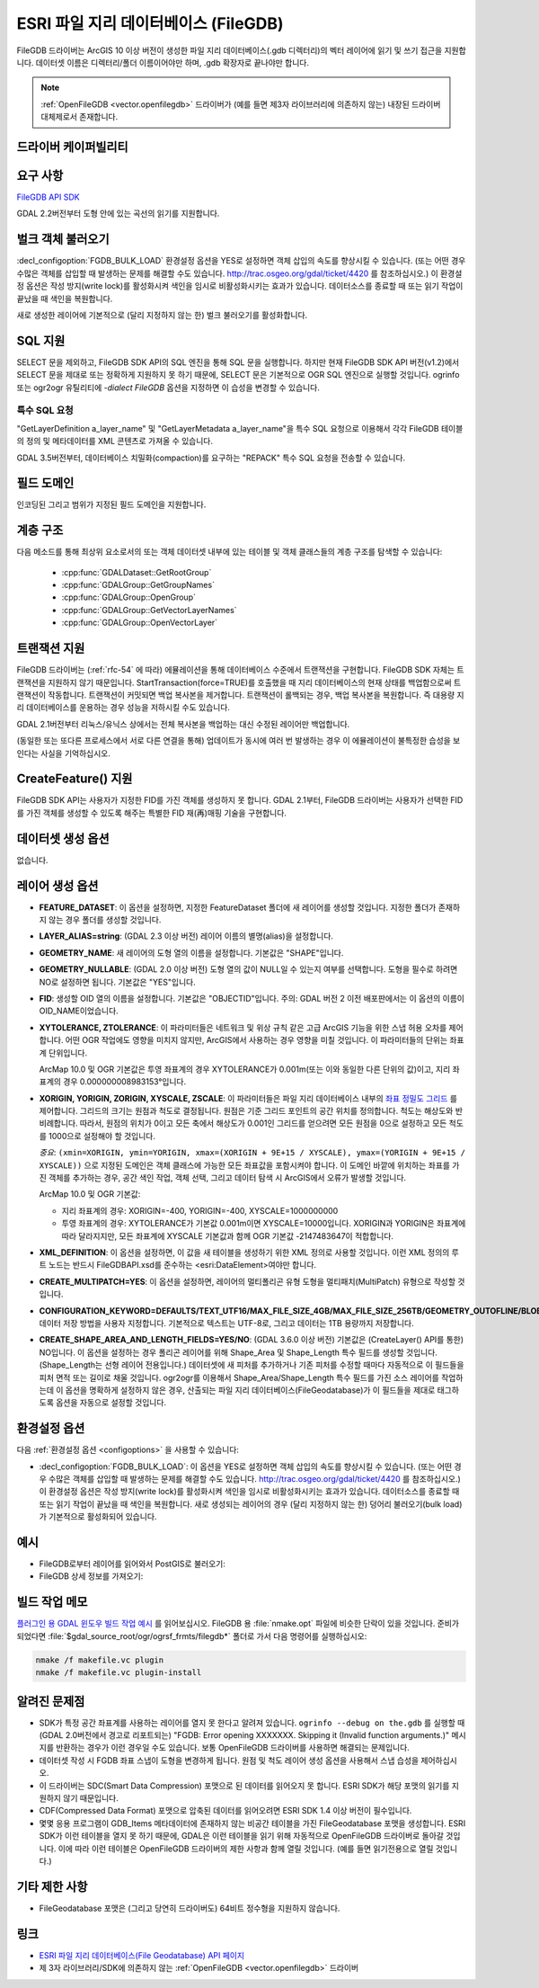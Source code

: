 .. _vector.filegdb:

ESRI 파일 지리 데이터베이스 (FileGDB)
===============================

.. shortname:: FileGDB

.. build_dependencies:: FileGDB API 라이브러리

FileGDB 드라이버는 ArcGIS 10 이상 버전이 생성한 파일 지리 데이터베이스(.gdb 디렉터리)의 벡터 레이어에 읽기 및 쓰기 접근을 지원합니다. 데이터셋 이름은 디렉터리/폴더 이름이어야만 하며, .gdb 확장자로 끝나야만 합니다.

.. note::
   
   :ref:`OpenFileGDB <vector.openfilegdb>` 드라이버가 (예를 들면 제3자 라이브러리에 의존하지 않는) 내장된 드라이버 대체제로서 존재합니다.

드라이버 케이퍼빌리티
-------------------

.. supports_create::

.. supports_georeferencing::

요구 사항
------------

`FileGDB API SDK <http://www.esri.com/apps/products/download/#File_Geodatabase_API_1.3>`_

GDAL 2.2버전부터 도형 안에 있는 곡선의 읽기를 지원합니다.

벌크 객체 불러오기
--------------------

:decl_configoption:`FGDB_BULK_LOAD` 환경설정 옵션을 YES로 설정하면 객체 삽입의 속도를 향상시킬 수 있습니다. (또는 어떤 경우 수많은 객체를 삽입할 때 발생하는 문제를 해결할 수도 있습니다. http://trac.osgeo.org/gdal/ticket/4420 를 참조하십시오.) 이 환경설정 옵션은 작성 방지(write lock)를 활성화시켜 색인을 임시로 비활성화시키는 효과가 있습니다. 데이터소스를 종료할 때 또는 읽기 작업이 끝났을 때 색인을 복원합니다.

새로 생성한 레이어에 기본적으로 (달리 지정하지 않는 한) 벌크 불러오기를 활성화합니다.

SQL 지원
-----------

SELECT 문을 제외하고, FileGDB SDK API의 SQL 엔진을 통해 SQL 문을 실행합니다. 하지만 현재 FileGDB SDK API 버전(v1.2)에서 SELECT 문을 제대로 또는 정확하게 지원하지 못 하기 때문에, SELECT 문은 기본적으로 OGR SQL 엔진으로 실행할 것입니다. ogrinfo 또는 ogr2ogr 유틸리티에 *-dialect FileGDB* 옵션을 지정하면 이 습성을 변경할 수 있습니다.

특수 SQL 요청
~~~~~~~~~~~~~~~~~~~~

"GetLayerDefinition a_layer_name" 및 "GetLayerMetadata a_layer_name"을 특수 SQL 요청으로 이용해서 각각 FileGDB 테이블의 정의 및 메타데이터를 XML 콘텐츠로 가져올 수 있습니다.

GDAL 3.5버전부터, 데이터베이스 치밀화(compaction)를 요구하는 "REPACK" 특수 SQL 요청을 전송할 수 있습니다.

필드 도메인
-------------

.. versionadded:: 3.3

인코딩된 그리고 범위가 지정된 필드 도메인을 지원합니다.

계층 구조
------------------------

.. versionadded:: 3.4

다음 메소드를 통해 최상위 요소로서의 또는 객체 데이터셋 내부에 있는 테이블 및 객체 클래스들의 계층 구조를 탐색할 수 있습니다:

   -  :cpp:func:`GDALDataset::GetRootGroup`
   -  :cpp:func:`GDALGroup::GetGroupNames`
   -  :cpp:func:`GDALGroup::OpenGroup`
   -  :cpp:func:`GDALGroup::GetVectorLayerNames`
   -  :cpp:func:`GDALGroup::OpenVectorLayer`

트랜잭션 지원
-------------------

FileGDB 드라이버는 (:ref:`rfc-54` 에 따라) 에뮬레이션을 통해 데이터베이스 수준에서 트랜잭션을 구현합니다. FileGDB SDK 자체는 트랜잭션을 지원하지 않기 때문입니다. StartTransaction(force=TRUE)를 호출했을 때 지리 데이터베이스의 현재 상태를 백업함으로써 트랜잭션이 작동합니다. 트랜잭션이 커밋되면 백업 복사본을 제거합니다. 트랜잭션이 롤백되는 경우, 백업 복사본을 복원합니다. 즉 대용량 지리 데이터베이스를 운용하는 경우 성능을 저하시킬 수도 있습니다.

GDAL 2.1버전부터 리눅스/유닉스 상에서는 전체 복사본을 백업하는 대신 수정된 레이어만 백업합니다.

(동일한 또는 또다른 프로세스에서 서로 다른 연결을 통해) 업데이트가 동시에 여러 번 발생하는 경우 이 에뮬레이션이 불특정한 습성을 보인다는 사실을 기억하십시오.

CreateFeature() 지원
-----------------------

FileGDB SDK API는 사용자가 지정한 FID를 가진 객체를 생성하지 못 합니다. GDAL 2.1부터, FileGDB 드라이버는 사용자가 선택한 FID를 가진 객체를 생성할 수 있도록 해주는 특별한 FID 재(再)매핑 기술을 구현합니다.

데이터셋 생성 옵션
------------------------

없습니다.

레이어 생성 옵션
----------------------

-  **FEATURE_DATASET**:
   이 옵션을 설정하면, 지정한 FeatureDataset 폴더에 새 레이어를 생성할 것입니다. 지정한 폴더가 존재하지 않는 경우 폴더를 생성할 것입니다.

-  **LAYER_ALIAS=string**: (GDAL 2.3 이상 버전)
   레이어 이름의 별명(alias)을 설정합니다.

-  **GEOMETRY_NAME**:
   새 레이어의 도형 열의 이름을 설정합니다. 기본값은 "SHAPE"입니다.

-  **GEOMETRY_NULLABLE**: (GDAL 2.0 이상 버전)
   도형 열의 값이 NULL일 수 있는지 여부를 선택합니다. 도형을 필수로 하려면 NO로 설정하면 됩니다. 기본값은 "YES"입니다.

-  **FID**:
   생성할 OID 열의 이름을 설정합니다. 기본값은 "OBJECTID"입니다.
   주의: GDAL 버전 2 이전 배포판에서는 이 옵션의 이름이 OID_NAME이었습니다.

-  **XYTOLERANCE, ZTOLERANCE**:
   이 파라미터들은 네트워크 및 위상 규칙 같은 고급 ArcGIS 기능을 위한 스냅 허용 오차를 제어합니다. 어떤 OGR 작업에도 영향을 미치지 않지만, ArcGIS에서 사용하는 경우 영향을 미칠 것입니다. 이 파라미터들의 단위는 좌표계 단위입니다.

   ArcMap 10.0 및 OGR 기본값은 투영 좌표계의 경우 XYTOLERANCE가 0.001m(또는 이와 동일한 다른 단위의 값)이고, 지리 좌표계의 경우 0.000000008983153°입니다.

-  **XORIGIN, YORIGIN, ZORIGIN, XYSCALE, ZSCALE**:
   이 파라미터들은 파일 지리 데이터베이스 내부의 `좌표 정밀도 그리드 <http://help.arcgis.com/en/sdk/10.0/java_ao_adf/conceptualhelp/engine/index.html#//00010000037m000000>`_ 를 제어합니다. 그리드의 크기는 원점과 척도로 결정됩니다. 원점은 기준 그리드 포인트의 공간 위치를 정의합니다. 척도는 해상도와 반비례합니다. 따라서, 원점의 위치가 0이고 모든 축에서 해상도가 0.001인 그리드를 얻으려면 모든 원점을 0으로 설정하고 모든 척도를 1000으로 설정해야 할 것입니다.

   *중요*: ``(xmin=XORIGIN, ymin=YORIGIN, xmax=(XORIGIN + 9E+15 / XYSCALE), ymax=(YORIGIN + 9E+15 / XYSCALE))`` 으로 지정된 도메인은 객체 클래스에 가능한 모든 좌표값을 포함시켜야 합니다. 이 도메인 바깥에 위치하는 좌표를 가진 객체를 추가하는 경우, 공간 색인 작업, 객체 선택, 그리고 데이터 탐색 시 ArcGIS에서 오류가 발생할 것입니다.

   ArcMap 10.0 및 OGR 기본값:

   -  지리 좌표계의 경우: XORIGIN=-400, YORIGIN=-400, XYSCALE=1000000000
   -  투영 좌표계의 경우: XYTOLERANCE가 기본값 0.001m이면 XYSCALE=10000입니다. XORIGIN과 YORIGIN은 좌표계에 따라 달라지지만, 모든 좌표계에 XYSCALE 기본값과 함께 OGR 기본값 -2147483647이 적합합니다.

-  **XML_DEFINITION**:
   이 옵션을 설정하면, 이 값을 새 테이블을 생성하기 위한 XML 정의로 사용할 것입니다. 이런 XML 정의의 루트 노드는 반드시 FileGDBAPI.xsd를 준수하는 <esri:DataElement>여야만 합니다.

-  **CREATE_MULTIPATCH=YES**:
   이 옵션을 설정하면, 레이어의 멀티폴리곤 유형 도형을 멀티패치(MultiPatch) 유형으로 작성할 것입니다.

-  **CONFIGURATION_KEYWORD=DEFAULTS/TEXT_UTF16/MAX_FILE_SIZE_4GB/MAX_FILE_SIZE_256TB/GEOMETRY_OUTOFLINE/BLOB_OUTOFLINE/GEOMETRY_AND_BLOB_OUTOFLINE**:
   데이터 저장 방법을 사용자 지정합니다. 기본적으로 텍스트는 UTF-8로, 그리고 데이터는 1TB 용량까지 저장합니다.

-  **CREATE_SHAPE_AREA_AND_LENGTH_FIELDS=YES/NO**: (GDAL 3.6.0 이상 버전)
   기본값은 (CreateLayer() API를 통한) NO입니다. 이 옵션을 설정하는 경우 폴리곤 레이어를 위해 Shape_Area 및 Shape_Length 특수 필드를 생성할 것입니다. (Shape_Length는 선형 레이어 전용입니다.) 데이터셋에 새 피처를 추가하거나 기존 피처를 수정할 때마다 자동적으로 이 필드들을 피처 면적 또는 길이로 채울 것입니다. ogr2ogr를 이용해서 Shape_Area/Shape_Length 특수 필드를 가진 소스 레이어를 작업하는데 이 옵션을 명확하게 설정하지 않은 경우, 산출되는 파일 지리 데이터베이스(FileGeodatabase)가 이 필드들을 제대로 태그하도록 옵션을 자동으로 설정할 것입니다.

환경설정 옵션
-------------

다음 :ref:`환경설정 옵션 <configoptions>` 을 사용할 수 있습니다:

- :decl_configoption:`FGDB_BULK_LOAD`:
  이 옵션을 YES로 설정하면 객체 삽입의 속도를 향상시킬 수 있습니다. (또는 어떤 경우 수많은 객체를 삽입할 때 발생하는 문제를 해결할 수도 있습니다. http://trac.osgeo.org/gdal/ticket/4420 를 참조하십시오.) 이 환경설정 옵션은 작성 방지(write lock)를 활성화시켜 색인을 임시로 비활성화시키는 효과가 있습니다. 데이터소스를 종료할 때 또는 읽기 작업이 끝났을 때 색인을 복원합니다. 새로 생성되는 레이어의 경우 (달리 지정하지 않는 한) 덩어리 불러오기(bulk load)가 기본적으로 활성화되어 있습니다.

예시
--------

-  FileGDB로부터 레이어를 읽어와서 PostGIS로 불러오기:

-  FileGDB 상세 정보를 가져오기:

빌드 작업 메모
--------------

`플러그인 용 GDAL 윈도우 빌드 작업 예시 <http://trac.osgeo.org/gdal/wiki/BuildingOnWindows>`_ 를 읽어보십시오. FileGDB 용 :file:`nmake.opt` 파일에 비슷한 단락이 있을 것입니다. 준비가 되었다면 :file:`$gdal_source_root/ogr/ogrsf_frmts/filegdb*` 폴더로 가서 다음 명령어를 실행하십시오:

.. code-block:: c

    nmake /f makefile.vc plugin
    nmake /f makefile.vc plugin-install

알려진 문제점
------------

-  SDK가 특정 공간 좌표계를 사용하는 레이어를 열지 못 한다고 알려져 있습니다. ``ogrinfo --debug on the.gdb`` 를 실행할 때 (GDAL 2.0버전에서 경고로 리포트되는) "FGDB: Error opening XXXXXXX. Skipping it (Invalid function arguments.)" 메시지를 반환하는 경우가 이런 경우일 수도 있습니다. 보통 OpenFileGDB 드라이버를 사용하면 해결되는 문제입니다.

-  데이터셋 작성 시 FGDB 좌표 스냅이 도형을 변경하게 됩니다. 원점 및 척도 레이어 생성 옵션을 사용해서 스냅 습성을 제어하십시오.

-  이 드라이버는 SDC(Smart Data Compression) 포맷으로 된 데이터를 읽어오지 못 합니다. ESRI SDK가 해당 포맷의 읽기를 지원하지 않기 때문입니다.

-  CDF(Compressed Data Format) 포맷으로 압축된 데이터를 읽어오려면 ESRI SDK 1.4 이상 버전이 필수입니다.

-  몇몇 응용 프로그램이 GDB_Items 메타데이터에 존재하지 않는 비공간 테이블을 가진 FileGeodatabase 포맷을 생성합니다. ESRI SDK가 이런 테이블을 열지 못 하기 때문에, GDAL은 이런 테이블을 읽기 위해 자동적으로 OpenFileGDB 드라이버로 돌아갈 것입니다. 이에 따라 이런 테이블은 OpenFileGDB 드라이버의 제한 사항과 함께 열릴 것입니다. (예를 들면 읽기전용으로 열릴 것입니다.)


기타 제한 사항
-----------------

- FileGeodatabase 포맷은 (그리고 당연히 드라이버도) 64비트 정수형을 지원하지 않습니다.

링크
-----

-  `ESRI 파일 지리 데이터베이스(File Geodatabase) API 페이지 <https://github.com/Esri/file-geodatabase-api/>`_

-  제 3자 라이브러리/SDK에 의존하지 않는 :ref:`OpenFileGDB <vector.openfilegdb>` 드라이버

